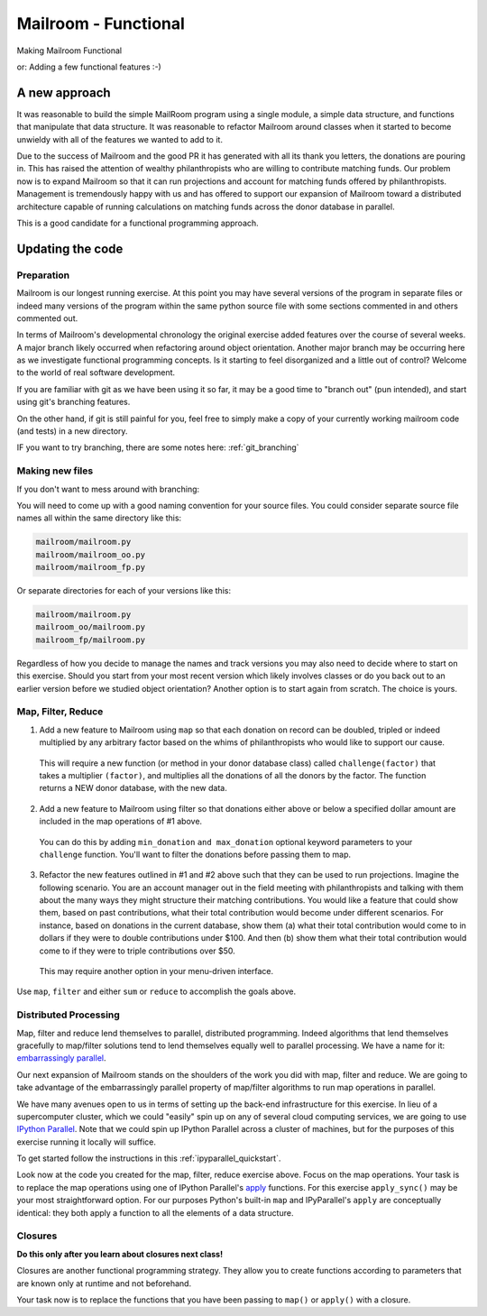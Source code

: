 .. _exercise_mailroom_fp:

#####################
Mailroom - Functional
#####################

Making Mailroom Functional

or: Adding a few functional features :-)

A new approach
==============

It was reasonable to build the simple MailRoom program using a single module, a simple data structure, and functions that manipulate that data structure. It was reasonable to refactor Mailroom around classes when it started to become unwieldy with all of the features we wanted to add to it.

Due to the success of Mailroom and the good PR it has generated with all its thank you letters, the donations are pouring in.  This has raised the attention of wealthy philanthropists who are willing to contribute matching funds.  Our problem now is to expand Mailroom so that it can run projections and account for matching funds offered by philanthropists.  Management is tremendously happy with us and has offered to support our expansion of Mailroom toward a distributed architecture capable of running calculations on matching funds across the donor database in parallel.

This is a good candidate for a functional programming approach.

Updating the code
=================

Preparation
-----------

Mailroom is our longest running exercise.  At this point you may have several versions of the program in separate files or indeed many versions of the program within the same python source file with some sections commented in and others commented out.

In terms of Mailroom's developmental chronology the original exercise added features over the course of several weeks.  A major branch likely occurred when refactoring around object orientation.  Another major branch may be occurring here as we investigate functional programming concepts.  Is it starting to feel disorganized and a little out of control?  Welcome to the world of real software development.

If you are familiar with git as we have been using it so far, it may be a good time to "branch out" (pun intended), and start using git's branching features.

On the other hand, if git is still painful for you, feel free to simply make a copy of your currently working mailroom code (and tests) in a new directory.

IF you want to try branching, there are some notes here: :ref:`git_branching`

Making new files
----------------

If you don't want to mess around with branching:

You will need to come up with a good naming convention for your source files.  You could consider separate source file names all within the same directory like this:


.. code-block:: bash

  mailroom/mailroom.py
  mailroom/mailroom_oo.py
  mailroom/mailroom_fp.py

Or separate directories for each of your versions like this:

.. code-block:: bash

  mailroom/mailroom.py
  mailroom_oo/mailroom.py
  mailroom_fp/mailroom.py

Regardless of how you decide to manage the names and track versions you may also need to decide where to start on this exercise.  Should you start from your most recent version which likely involves classes or do you back out to an earlier version before we studied object orientation?  Another option is to start again from scratch.  The choice is yours.


Map, Filter, Reduce
-------------------

1. Add a new feature to Mailroom using ``map`` so that each donation on record can be doubled, tripled or indeed multiplied by any arbitrary factor based on the whims of philanthropists who would like to support our cause.

  This will require a new function (or method in your donor database class) called ``challenge(factor)`` that takes a multiplier ``(factor)``, and multiplies all the donations of all the donors by the factor.  The function returns a NEW donor database, with the new data.

2. Add a new feature to Mailroom using filter so that donations either above or below a specified dollar amount are included in the map operations of #1 above.

  You can do this by adding ``min_donation`` ``and max_donation`` optional keyword parameters to your ``challenge`` function. You'll want to filter the donations before passing them to map.

3. Refactor the new features outlined in #1 and #2 above such that they can be used to run projections.  Imagine the following scenario.  You are an account manager out in the field meeting with philanthropists and talking with them about the many ways they might structure their matching contributions.  You would like a feature that could show them, based on past contributions, what their total contribution would become under different scenarios.  For instance, based on donations in the current database, show them (a) what their total contribution would come to in dollars if they were to double contributions under $100.  And then (b) show them what their total contribution would come to if they were to triple contributions over $50.

  This may require another option in your menu-driven interface.

Use ``map``, ``filter`` and either ``sum`` or ``reduce`` to accomplish the goals above.


Distributed Processing
----------------------

Map, filter and reduce lend themselves to parallel, distributed programming.  Indeed algorithms that lend themselves gracefully to map/filter solutions tend to lend themselves equally well to parallel processing.  We have a name for it: `embarrassingly parallel`_.

Our next expansion of Mailroom stands on the shoulders of the work you did with map, filter and reduce.  We are going to take advantage of the embarrassingly parallel property of map/filter algorithms to run map operations in parallel.

We have many avenues open to us in terms of setting up the back-end infrastructure for this exercise.  In lieu of a supercomputer cluster, which we could "easily" spin up on any of several cloud computing services, we are going to use `IPython Parallel`_.  Note that we could spin up IPython Parallel across a cluster of machines, but for the purposes of this exercise running it locally will suffice.

To get started follow the instructions in this :ref:`ipyparallel_quickstart`.

Look now at the code you created for the map, filter, reduce exercise above.  Focus on the map operations.  Your task is to replace the map operations using one of IPython Parallel's `apply`_ functions.  For this exercise ``apply_sync()`` may be your most straightforward option.  For our purposes Python's built-in ``map`` and IPyParallel's ``apply`` are conceptually identical: they both apply a function to all the elements of a data structure.

.. _embarrassingly parallel: https://en.wikipedia.org/wiki/Map_(parallel_pattern)
.. _IPython Parallel: https://ipyparallel.readthedocs.io/en/latest/
.. _apply: http://ipyparallel.readthedocs.io/en/6.0.2/multiengine.html?highlight=apply_sync#calling-python-functions


Closures
--------

**Do this only after you learn about closures next class!**

Closures are another functional programming strategy.  They allow you to create functions according to parameters that are known only at runtime and not beforehand.

Your task now is to replace the functions that you have been passing to ``map()`` or ``apply()`` with a closure.

